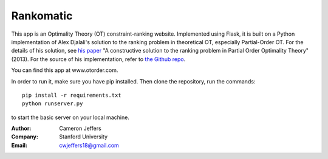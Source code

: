 Rankomatic
==========


This app is an Optimality Theory (OT) constraint-ranking website.  Implemented
using Flask, it is built on a Python implementation of Alex Djalali's solution
to the ranking problem in theoretical OT, especially Partial-Order OT. For the
details of his solution, see `his paper`_ "A constructive solution to the
ranking problem in Partial Order Optimality Theory" (2013).  For the source of
his implementation, refer to `the Github repo`_.

You can find this app at www.otorder.com.

In order to run it, make sure you have pip installed.  Then clone the
repository, run the commands::

  pip install -r requirements.txt
  python runserver.py

to start the basic server on your local machine.

:Author: Cameron Jeffers
:Company: Stanford University
:Email: cwjeffers18@gmail.com

.. _his paper: https://stanford.edu/~djalali/publications.html
.. _the Github repo: https://github.com/alexdjalali/OT
.. _Flask documentation: http://flask.pocoo.org/docs
